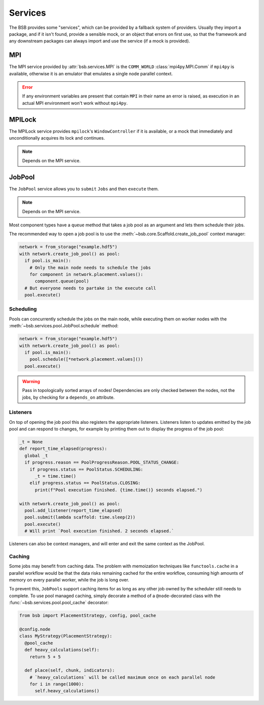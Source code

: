 Services
########

The BSB provides some "services", which can be provided by a fallback system of providers.
Usually they import a package, and if it isn't found, provide a sensible mock, or an
object that errors on first use, so that the framework and any downstream packages can
always import and use the service (if a mock is provided).

MPI
===

The MPI service provided by :attr:`bsb.services.MPI` is the ``COMM_WORLD``
:class:`mpi4py.MPI.Comm` if ``mpi4py`` is available, otherwise it is an emulator that
emulates a single node parallel context.

.. error::

  If any environment variables are present that contain ``MPI`` in their name an error is
  raised, as execution in an actual MPI environment won't work without ``mpi4py``.

MPILock
=======

The MPILock service provides ``mpilock``'s ``WindowController`` if it is available, or a
mock that immediately and unconditionally acquires its lock and continues.

.. note::

  Depends on the MPI service.

JobPool
=======

The ``JobPool`` service allows you to ``submit`` ``Jobs`` and then ``execute`` them.

.. note::

  Depends on the MPI service.

Most component types have a ``queue`` method that takes a job pool as an argument and
lets them schedule their jobs.

The recommended way to open a job pool is to use the
:meth:`~bsb.core.Scaffold.create_job_pool` context manager:

.. code-block:: python

  network = from_storage("example.hdf5")
  with network.create_job_pool() as pool:
    if pool.is_main():
      # Only the main node needs to schedule the jobs
      for component in network.placement.values():
        component.queue(pool)
    # But everyone needs to partake in the execute call
    pool.execute()

Scheduling
----------

Pools can concurrently schedule the jobs on the main node, while executing them on worker
nodes with the :meth:`~bsb.services.pool.JobPool.schedule` method:

.. code-block::

  network = from_storage("example.hdf5")
  with network.create_job_pool() as pool:
    if pool.is_main():
      pool.schedule([*network.placement.values]())
    pool.execute()

.. warning::

  Pass in topologically sorted arrays of nodes! Dependencies
  are only checked between the nodes, not the jobs, by checking for a ``depends_on``
  attribute.

Listeners
---------

On top of opening the job pool this also registers the appropriate listeners. Listeners
listen to updates emitted by the job pool and can respond to changes, for example by printing
them out to display the progress of the job pool:

.. code-block:: python

  _t = None
  def report_time_elapsed(progress):
    global _t
    if progress.reason == PoolProgressReason.POOL_STATUS_CHANGE:
      if progress.status == PoolStatus.SCHEDULING:
        _t = time.time()
      elif progress.status == PoolStatus.CLOSING:
        print(f"Pool execution finished. {time.time()} seconds elapsed.")

  with network.create_job_pool() as pool:
    pool.add_listener(report_time_elapsed)
    pool.submit(lambda scaffold: time.sleep(2))
    pool.execute()
    # Will print `Pool execution finished. 2 seconds elapsed.`

Listeners can also be context managers, and will enter and exit the same context as the
JobPool.

.. _caching:

Caching
-------

Some jobs may benefit from caching data. The problem with memoization techniques like
``functools.cache`` in a parallel workflow would be that the data risks remaining cached
for the entire workflow, consuming high amounts of memory on every parallel worker, while
the job is long over.

To prevent this, ``JobPools`` support caching items for as long as any other job owned by
the scheduler still needs to complete. To use pool managed caching, simply decorate a
method of a ``@node``-decorated class with the :func:`~bsb.services.pool.pool_cache`
decorator:

.. code-block:: python

  from bsb import PlacementStrategy, config, pool_cache

  @config.node
  class MyStrategy(PlacementStrategy):
    @pool_cache
    def heavy_calculations(self):
      return 5 + 5

    def place(self, chunk, indicators):
      # `heavy_calculations` will be called maximum once on each parallel node
      for i in range(1000):
        self.heavy_calculations()